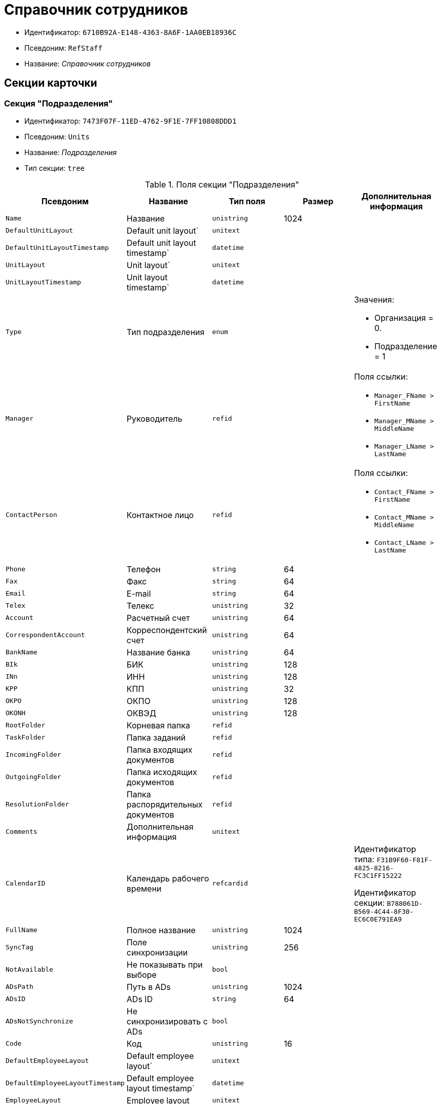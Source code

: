 = Справочник сотрудников

* Идентификатор: `6710B92A-E148-4363-8A6F-1AA0EB18936C`
* Псевдоним: `RefStaff`
* Название: _Справочник сотрудников_

== Секции карточки

=== Секция "Подразделения"

* Идентификатор: `7473F07F-11ED-4762-9F1E-7FF10808DDD1`
* Псевдоним: `Units`
* Название: _Подразделения_
* Тип секции: `tree`

.Поля секции "Подразделения"
[cols="20%,20%,20%,20%,20%",options="header"]
|===
|Псевдоним |Название |Тип поля |Размер |Дополнительная информация
|`Name` |Название |`unistring` |1024 |
|`DefaultUnitLayout` |Default unit layout` |`unitext` | |
|`DefaultUnitLayoutTimestamp` |Default unit layout timestamp` |`datetime` | |
|`UnitLayout` |Unit layout` |`unitext` | |
|`UnitLayoutTimestamp` |Unit layout timestamp` |`datetime` | |
|`Type` |Тип подразделения |`enum` | a|.Значения:
* Организация = 0.
* Подразделение = 1
|`Manager` |Руководитель |`refid` | a|.Поля ссылки:
* `Manager_FName > FirstName`
* `Manager_MName > MiddleName`
* `Manager_LName > LastName`
|`ContactPerson` |Контактное лицо |`refid` | a|.Поля ссылки:
* `Contact_FName > FirstName`
* `Contact_MName > MiddleName`
* `Contact_LName > LastName`
|`Phone` |Телефон |`string` |64 |
|`Fax` |Факс |`string` |64 |
|`Email` |E-mail |`string` |64 |
|`Telex` |Телекс |`unistring` |32 |
|`Account` |Расчетный счет |`unistring` |64 |
|`CorrespondentAccount` |Корреспондентский счет |`unistring` |64 |
|`BankName` |Название банка |`unistring` |64 |
|`BIk` |БИК |`unistring` |128 |
|`INn` |ИНН |`unistring` |128 |
|`KPP` |КПП |`unistring` |32 |
|`OKPO` |ОКПО |`unistring` |128 |
|`OKONH` |ОКВЭД |`unistring` |128 |
|`RootFolder` |Корневая папка |`refid` | |
|`TaskFolder` |Папка заданий |`refid` | |
|`IncomingFolder` |Папка входящих документов |`refid` | |
|`OutgoingFolder` |Папка исходящих документов |`refid` | |
|`ResolutionFolder` |Папка распорядительных документов |`refid` | |
|`Comments` |Дополнительная информация |`unitext` | |
|`CalendarID` |Календарь рабочего времени |`refcardid` | a|
Идентификатор типа: `F31B9F60-F81F-4825-8216-FC3C1FF15222`

Идентификатор секции: `B788061D-B569-4C44-8F30-EC6C0E791EA9`

|`FullName` |Полное название |`unistring` |1024 |
|`SyncTag` |Поле синхронизации |`unistring` |256 |
|`NotAvailable` |Не показывать при выборе |`bool` | |
|`ADsPath` |Путь в ADs |`unistring` |1024 |
|`ADsID` |ADs ID |`string` |64 |
|`ADsNotSynchronize` |Не синхронизировать с ADs |`bool` | |
|`Code` |Код |`unistring` |16 |
|`DefaultEmployeeLayout` |Default employee layout` |`unitext` | |
|`DefaultEmployeeLayoutTimestamp` |Default employee layout timestamp` |`datetime` | |
|`EmployeeLayout` |Employee layout |`unitext` | |
|`EmployeeLayoutTimestamp` |Employee layout timestamp |`datetime` | |
|`CardDepartmentID` |Ссылка на карточку CardDepartment` |`refcardid` | |Идентификатор типа: `70F092A3-5D8F-463A-99DD-1CDEF9E5AD00`
|`Kind` |Вид |`refid` | |
|`EmployeeKind` |Вид карточек сотрудников |`refid` | |
|`Kind`Specified` |Вид карточек подразделений задан |`bool` | |
|`EmployeeKindSpecified` |Вид карточек сотрудников задан |`bool` | |
|`TemplateFolder` |Шаблонная папка |`refid` | |
|`PersonalFolderType` |PersonalFolderType` |`uniqueid` | |
|===

=== Подчиненные секции

=== Секция "Сотрудники"

* Идентификатор: `DBC8AE9D-C1D2-4D5E-978B-339D22B32482`
* Псевдоним: `Employees`
* Название: _Сотрудники_
* Тип секции: `coll`

.Поля секции "Сотрудники"
[cols="20%,20%,20%,20%,20%",options="header"]
|===
|Псевдоним |Название |Тип поля |Размер |Дополнительная информация
|`FirstName` |Имя |`unistring` |32 |
|`MiddleName` |Отчество |`unistring` |32 |
|`LastName` |Фамилия |`unistring` |32 |
|`Position` |Должность |`refid` | a|.Поля ссылки:
* `PositionName > Name`
* `ShortPositionName > ShortName`
|`AccountName` |Пользователь |`unistring` |128 |
|`Manager` |Руководитель |`refid` | a|.Поля ссылки:
* `Manager_FName > FirstName`
* `Manager_MName > MiddleName`
* `Manager_LName > LastName`
|`RoomNumber` |Комната |`unistring` |64 |
|`Phone` |Местный телефон |`string` |64 |
|`MobilePhone` |Сотовый телефон |`string` |64 |
|`HomePhone` |Домашний телефон |`string` |64 |
|`IPPhone` |IP-телефон |`string` |64 |
|`Fax` |Факс |`string` |64 |
|`Email` |E-mail |`string` |64 |
|`PersonalFolder` |Личная папка |`refid` | |
|`RoutingType` |Маршрутизация |`enum` | a|.Значения:
* Не маршрутизировать = 0.
* Письмо с вложениями = 1.
* Задача Почтового клиента = 2.
* Ссылка на задание = 3.
* Офлайн задание = 4.
* Онлайн задание = 5.
* Зашифрованное офлайн = 6.
|`IDNumber` |Номер паспорта |`unistring` |32 |
|`IDIssuedBy` |Паспорт выдан |`unistring` |256 |
|`BirthDate` |Дата рождения |`datetime` | |
|`Comments` |Дополнительная информация |`unistring` |1024 |
|`CalendarID` |Календарь рабочего времени |`refcardid` | a|
Идентификатор типа: `F31B9F60-F81F-4825-8216-FC3C1FF15222`

Идентификатор секции: `B788061D-B569-4C44-8F30-EC6C0E791EA9`

|`Status` |Текущие состояние сотрудника |`enum` | a|.Значения:
* Активен = 0.
* Болен = 1.
* В отпуске = 2.
* В командировке = 3.
* Отсутствует = 4.
* Уволен = 5.
* Переведен = 6.
* Уволен без возможности восстановления = 7.
|`NotAvailable` |Не показывать при выборе |`bool` | |
|`NotSearchable` |Не показывать при поиске |`bool` | |
|`Gender` |Пол |`enum` | a|.Значения:
* Нет = 0.
* Мужской = 1.
* Женский = 2.
|`SyncTag` |Поле синхронизации |`unistring` |256 |
|`ActiveEmployee` |Актуальный сотрудник |`refid` | |
|`ADsNotSynchronize` |Не синхронизировать с ADs` |`bool` | |
|`Importance` |Значимость |`int` | |
|`AccountSID` |SID учетной записи |`string` |256 |
|`DisplayString` |Строка отображения |`unistring` |256 |
|`ClockNumber` |Табельный номер |`unistring` |128 |
|`IDCode` |ID код |`unistring` |128 |
|`IsDefault` |Учетная запись по умолчанию |`bool` | |
|`ShowAccountDialog` |Показывать диалог выбора учетной записи |`bool` | |
|`LockedFrom` |Заблокирован с |`datetime` | |
|`LockedTo` |Заблокирован по |`datetime` | |
|`CardEmployeeID` |Ссылка на карточку CardEmployee` |`refcardid` | |Идентификатор типа: `67F37CC6-EC55-4F12-92C0-EC0B0938B530`
|`CardEmployeeKind` |Вид |`refid` | |
|`CardEmployeeKindSpecified` |Вид карточки сотрудника задан |`bool` | |
|`DelegateFolder` |Папка-делегат |`refid` | |
|`SysAccountName` |Логин пользователя |`unistring` |128 |
|`StartDate` |Дата начала отсутствия |`datetime` | |
|`EndDate` |Дата окончания отсутствия |`datetime` | |
|`InactiveStatus` |Состояние в период неактивности |`enum` | a|.Значения:
* Болен = 0.
* В отпуске = 1.
* В командировке = 2.
* Отсутствует = 3.
|`ShowCertificateWindow` |Показывать окно выбора сертификата |`bool` | |
|`UseThinClient` |Используется Web-клиент |`bool` | |
|`AskForKeyContainerPassword` |Запрашивать пароль для доступа к ключу в контейнере |`enum` | a|.Значения:
* Никогда = 0.
* Всегда = 1.
* Авто = 2.
|===

=== Подчиненные секции

=== Секция "Заместители"

* Идентификатор: `ED414CB4-B205-4BE4-A2FA-5C0D3347CEB3`
* Псевдоним: `Deputies`
* Название: _Заместители_
* Тип секции: `coll`

.Поля секции "Заместители"
[cols="20%,20%,20%,20%,20%",options="header"]
|===
|Псевдоним |Название |Тип поля |Размер |Дополнительная информация
|`Order` |Порядок |`int` | |
|`DeputyID` |ID заместителя |`refid` | a|.Поля ссылки:
* `> LastName`
* `> FirstName`
* `> MiddleName`
* `> Position`
* `> Status`
|`SyncTag` |Поле синхронизации |`unistring` |256 |
|`Performing` |Исполнение |`bool` | |
|`Control` |Ответственное исполнение |`bool` | |
|`Signature` |Подпись |`bool` | |
|`SignatureComment` |Комментарий к подписи |`unistring` |128 |
|`PermanentDeputy` |Постоянный заместитель |`bool` | |
|`DeputyAccess` |Выдавать права доступа |`bool` | |
|`IsNotified` |Сотрудник уведомлен |`bool` | |
|===

=== Секция "Падежи имени"

* Идентификатор: `4A40AE5B-E445-4D3F-AF34-04A0BE696200`
* Псевдоним: `NameCases`
* Название: _Падежи имени_
* Тип секции: `coll`

.Поля секции "Падежи имени"
[cols="20%,20%,20%,20%,20%",options="header"]
|===
|Псевдоним |Название |Тип поля |Размер |Дополнительная информация
|`NameCase` |Падеж имени |`enum` | a|.Значения:
* Именительный = 0.
* Родительный = 1.
* Дательный = 2.
* Винительный = 3.
* Творительный = 4.
* Предложный = 5.
|`FirstName` |Имя |`unistring` |32 |
|`MiddleName` |Отчество |`unistring` |32 |
|`LastName` |Фамилия |`unistring` |32 |
|===

=== Секция "Фотографии"

* Идентификатор: `E722EEE5-64C3-4832-8C32-60BBE53E0A64`
* Псевдоним: `Pictures`
* Название: _Фотографии_
* Тип секции: `coll`

.Поля секции "Фотографии"
[cols="20%,20%,20%,20%,20%",options="header"]
|===
|Псевдоним |Название |Тип поля |Размер |Дополнительная информация
|`Picture` |Фотография |image` | |
|`ImageFormat` |Формат изображения |`enum` | a|.Значения:
* JPEG = 0.
* TIFF = 1.
* BMP = 2.
* GIF = 3.
|===

=== Секция "Свойства для сотрудников"

* Идентификатор: `B46F6BA8-4098-4BF2-9881-FB98415720CF
* Псевдоним: `ChProperties`
* Название: _Свойства для сотрудников_
* Тип секции: `coll`

.Поля секции "Свойства для сотрудников"
[cols="20%,20%,20%,20%,20%",options="header"]
|===
|Псевдоним |Название |Тип поля |Размер |Дополнительная информация
|`Name` |Название свойства |`unistring` |128 |
|`Value` |Значение |`variant` | |
|`Order` |Номер |`int` | |
|`ParamType` |Тип свойства |`enum` | a|.Значения:
* Строка = 0.
* Целое число = 1.
* Дробное число = 2.
* Дата / Время = 3.
* Да / Нет = 4.
* Сотрудник = 5.
* Подразделение = 6.
* Группа = 7.
* Роль = 8.
* Универсальное = 9.
* Контрагент = 10.
* Подразделение контрагента = 11.
* Карточка = 12.
* Вид документа = 13.
* Состояние документа = 14.
* Переменная шлюза = 15.
* Перечисление = 16.
* Дата = 17.
* Время = 18.
* Кнопка = 19.
* Нумератор = 20.
* Картинка = 21.
* Папка = 22.
* Тип записи универсального справочника = 23.
|`Item`Type` |Тип записи универсального справочника |`refid` | |
|`ParentProp` |Родительское свойство |`refid` | |
|`ParentFieldName` |Имя родительского поля |`string` |128 |
|`DisplayValue` |Отображаемое значение |`unistring` |1900 |
|`ReadOnly` |Только для чтения |`bool` | |
|`CreationReadOnly` |Только для чтения при создании |`bool` | |
|`Required` |Обязательное |`bool` | |
|`GateID` |Шлюз |`uniqueid` | |
|`VarTypeID` |Тип переменной в шлюзе |`int` | |
|`Hidden` |Скрытое |`bool` | |
|`IsCollection` |Коллекция |`bool` | |
|`TabSectionID` |Раздел дополнительной закладки |`refid` | |
|`Image` |Картинка |image` | |
|`TextValue` |Значение строки |`unitext` | |
|===

=== Подчиненные секции

=== Секция "Значения перечисления для сотрудников"

* Идентификатор: `882C1DF5-127D-4F61-85DC-F44532C4FA8E
* Псевдоним: `ChEnumValues`
* Название: _Значения перечисления для сотрудников_
* Тип секции: `coll`

.Поля секции "Значения перечисления для сотрудников"
[cols="20%,20%,20%,20%,20%",options="header"]
|===
|Псевдоним |Название |Тип поля |Размер |Дополнительная информация
|`Value`ID` |ID значения |`int` | |
|`Value`Name` |Название значения |`unistring` |128 |
|===

=== Секция "Выбранные значения сотрудников"

* Идентификатор: `1A223688-6C39-433F-BF75-8E200A48D919`
* Псевдоним: `ChSelectedValues`
* Название: _Выбранные значения сотрудников_
* Тип секции: `coll`

.Поля секции "Выбранные значения сотрудников"
[cols="20%,20%,20%,20%,20%",options="header"]
|===
|Псевдоним |Название |Тип поля |Размер |Дополнительная информация
|`SelectedValue` |Выбранное значение |`variant` | |
|`Order` |Порядок |`int` | |
|===

=== Секция "Адреса"

* Идентификатор: `DC55DCA5-5D69-4FC4-90B1-C62E93A91B73`
* Псевдоним: `Addresses`
* Название: _Адреса_
* Тип секции: `coll`

.Поля секции "Адреса"
[cols="20%,20%,20%,20%,20%",options="header"]
|===
|Псевдоним |Название |Тип поля |Размер |Дополнительная информация
|`AddressType` |Тип адреса |`enum` | a|.Значения:
* Контактный адрес = 0.
* Почтовый адрес = 1.
* Юридический адрес = 2.
|`ZipCode` |Индекс |`unistring` |32 |
|`City` |Город |`unistring` |128 |
|`Address` |Адрес |`unistring` |1024 |
|`Country` |Страна |`unistring` |128 |
|===

=== Секция "Формат отображения сотрудников"

* Идентификатор: `BD286CA5-2F4B-48AB-8C6A-51B77779ACBC
* Псевдоним: `EmployeesFormat`
* Название: _Формат отображения сотрудников_
* Тип секции: `coll`

."Поля секции "Формат отображения сотрудников"
[cols="20%,20%,20%,20%,20%",options="header"]
|===
|Псевдоним |Название |Тип поля |Размер |Дополнительная информация
|`Order` |Порядок |`int` | |
|`FieldName` |Поле |`unistring` |128 |
|`FirstLetterOnly` |Только первый символ |`bool` | |
|`Prefix` |Префикс |`unistring` |16 |
|`Suffix` |Суффикс |`unistring` |16 |
|===

=== Секция "Отображаемые поля сотрудников подразделения"

* Идентификатор: `C2EFA36A-5D64-4694-BB39-579CF53465AD
* Псевдоним: `EmplViewFields`
* Название: _Отображаемые поля сотрудников подразделения_
* Тип секции: `coll`

."Поля секции "Отображаемые поля сотрудников подразделения"
[cols="20%,20%,20%,20%,20%",options="header"]
|===
|Псевдоним |Название |Тип поля |Размер |Дополнительная информация
|`Order` |Порядок |`int` | |
|`FieldName` |Поле |`unistring` |128 |
|`FirstLetterOnly` |Только первый символ |`bool` | |
|`SectionId` |Идентификатор секции |`uniqueid` | |
|===

=== Секция "Отображаемые поля подчиненных подразделений"

* Идентификатор: `DC47D0D9-D83E-4AB5-A6AF-CA197FE1444C
* Псевдоним: `DepViewFields`
* Название: _Отображаемые поля подчиненных подразделений_
* Тип секции: `coll`

."Поля секции "Отображаемые поля подчиненных подразделений"
[cols="20%,20%,20%,20%,20%",options="header"]
|===
|Псевдоним |Название |Тип поля |Размер |Дополнительная информация
|`Order` |Порядок |`int` | |
|`FieldName` |Поле |`unistring` |128 |
|`FirstLetterOnly` |Только первый символ |`bool` | |
|`SectionId` |Идентификатор секции |`uniqueid` | |
|===

=== Секция "Свойства"

* Идентификатор: `703D75BF-1332-4567-8DE9-9DA0A0D515D0`
* Псевдоним: `Properties`
* Название: _Свойства_
* Тип секции: `coll`

."Поля секции "Свойства"
[cols="20%,20%,20%,20%,20%",options="header"]
|===
|Псевдоним |Название |Тип поля |Размер |Дополнительная информация
|`Name` |Название свойства |`unistring` |128 |
|`Value` |Значение |`variant` | |
|`Order` |Номер |`int` | |
|`ParamType` |Тип свойства |`enum` | a|.Значения:
* Строка = 0.
* Целое число = 1.
* Дробное число = 2.
* Дата / Время = 3.
* Да / Нет = 4.
* Сотрудник = 5.
* Подразделение = 6.
* Группа = 7.
* Роль = 8.
* Универсальное = 9.
* Контрагент = 10.
* Подразделение контрагента = 11.
* Карточка = 12.
* Вид документа = 13.
* Состояние документа = 14.
* Переменная шлюза = 15.
* Перечисление = 16.
* Дата = 17.
* Время = 18.
* Кнопка = 19.
* Нумератор = 20.
* Картинка = 21.
* Папка = 22.
* Тип записи универсального справочника = 23.
|`Item`Type` |Тип записи универсального справочника |`refid` | |
|`ParentProp` |Родительское свойство |`refid` | |
|`ParentFieldName` |Имя родительского поля |`string` |128 |
|`DisplayValue` |Отображаемое значение |`unistring` |1900 |
|`ReadOnly` |Только для чтения |`bool` | |
|`CreationReadOnly` |Только для чтения при создании |`bool` | |
|`Required` |Обязательное |`bool` | |
|`GateID` |Шлюз |`uniqueid` | |
|`VarTypeID` |Тип переменной в шлюзе |`int` | |
|`Left` |Левая координата |`int` | |
|`Top` |Верхняя координата |`int` | |
|`Width` |Ширина |`int` | |
|`Height` |Высота |`int` | |
|`Page` |Страница |`int` | |
|`ChLeft` |Левая координата для сотрудников |`int` | |
|`ChTop` |Верхняя координата для сотрудников |`int` | |
|`ChWidth` |Ширина для сотрудников |`int` | |
|`ChHeight` |Высота для сотрудников |`int` | |
|`ChPage` |Страница для сотрудников |`int` | |
|`Hidden` |Скрытое |`bool` | |
|`IsCollection` |Коллекция |`bool` | |
|`Caption` |Метка |`unistring` |128 |
|`Value`ChangeScript` |Сценарий при изменении значения |`unitext` | |
|`TabSectionID` |Раздел дополнительной закладки |`refid` | |
|`TableWidth` |Ширина в таблице |`int` | |
|`ChTableWidth` |Ширина в таблице для сотрудников |`int` | |
|`FontName` |Имя шрифта |`unistring` |128 |
|`FontSize` |Размер шрифта |`int` | |
|`FontBold` |Жирный шрифт |`bool` | |
|`FontItalic` |Наклонный шрифт |`bool` | |
|`FontColor` |Цвет шрифта |`int` | |
|`FontCharset` |Кодовая страница шрифта |`int` | |
|`CollectionControl` |Специальный элемент управления для коллекции |`bool` | |
|`UseResponsible` |Выделять значение для ответственного |`bool` | |
|`ForDepartments` |Использовать для подразделений |`bool` | |
|`ForEmployees` |Использовать для сотрудников |`bool` | |
|`Image` |Картинка |image` | |
|`TextValue` |Значение строки |`unitext` | |
|`FolderTypeID` |Тип папки |`refid` | |
|`ShowType` |Показывать как |`enum` | a|.Значения:
* Свойство и метку = 0.
* Только свойство = 1.
* Только метку = 2.
|`Flags` |Дополнительные флаги |`int` | |
|`ChooseFormCaption` |Заголовок формы выбора значения |`unistring` |128 |
|`SearchFilter` |Фильтр поиска |`unitext` | |
|`Rights` |Права |sdid` | |
|===

=== Подчиненные секции

=== Секция "Значения перечисления"

* Идентификатор: `67046D6D-A2F3-4483-99A9-06741D0F200F
* Псевдоним: `EnumValues`
* Название: _Значения перечисления_
* Тип секции: `coll`

."Поля секции "Значения перечисления"
[cols="20%,20%,20%,20%,20%",options="header"]
|===
|Псевдоним |Название |Тип поля |Размер |Дополнительная информация
|`Value`ID` |ID значения |`int` | |
|`Value`Name` |Название значения |`unistring` |128 |
|===

=== Секция "Выбранные значения"

* Идентификатор: `71EFD2DD-F6C3-44B8-B3B0-5344E794C9DF
* Псевдоним: `SelectedValues`
* Название: _Выбранные значения_
* Тип секции: `coll`

."Поля секции "Выбранные значения"
[cols="20%,20%,20%,20%,20%",options="header"]
|===
|Псевдоним |Название |Тип поля |Размер |Дополнительная информация
|`SelectedValue` |Выбранное значение |`variant` | |
|`Order` |Порядок |`int` | |
|===

=== Секция "Разделы свойств"

* Идентификатор: `39177BDC-8180-4440-B2FC-EE8612169ADB
* Псевдоним: `TabSections`
* Название: _Разделы свойств_
* Тип секции: `coll`

."Поля секции "Разделы свойств"
[cols="20%,20%,20%,20%,20%",options="header"]
|===
|Псевдоним |Название |Тип поля |Размер |Дополнительная информация
|`SectionName` |Название раздела |`unistring` |128 |
|`IsTable` |Таблица |`bool` | |
|`Left` |Левая координата |`int` | |
|`Top` |Верхняя координата |`int` | |
|`Width` |Ширина |`int` | |
|`Height` |Высота |`int` | |
|`Page` |Страница |`int` | |
|`ChLeft` |Левая координата для сотрудников |`int` | |
|`ChTop` |Верхняя координата для сотрудников |`int` | |
|`ChWidth` |Ширина для сотрудников |`int` | |
|`ChHeight` |Высота для сотрудников |`int` | |
|`ChPage` |Страница для сотрудников |`int` | |
|===

=== Секция "Группы"

* Идентификатор: `5B607FFC-7EA2-47B1-90D4-BB72A0FE7280`
* Псевдоним: `AlternateHierarchy`
* Название: _Группы_
* Тип секции: `tree`

."Поля секции "Группы"
[cols="20%,20%,20%,20%,20%",options="header"]
|===
|Псевдоним |Название |Тип поля |Размер |Дополнительная информация
|`Name` |Название |`unistring` |128 |
|`Comments` |Комментарии |`unistring` |1024 |
|`AccountName` |Учетная запись |`unistring` |128 |
|`RefreshADsGroup` |Обновлять группу ADs` |`bool` | |
|`ADsNotSynchronize` |Не синхронизировать с ADs` |`bool` | |
|`AccountSID` |SID учетной записи |`string` |256 |
|`DefaultGroupLayout` |Default group layout` |`unitext` | |
|`DefaultGroupLayoutTimestamp` |Default layout timestamp` |`datetime` | |
|`GroupLayout` |Group layout` |`unitext` | |
|`GroupLayoutTimestamp` |Group layout timestamp` |`datetime` | |
|===

=== Подчиненные секции

=== Секция "Группа"

* Идентификатор: `A960E37B-F1BD-4981-858D-AE9706E0571E
* Псевдоним: `Group`
* Название: _Группа_
* Тип секции: `coll`

."Поля секции "Группа"
[cols="20%,20%,20%,20%,20%",options="header"]
|===
|Псевдоним |Название |Тип поля |Размер |Дополнительная информация
|`EmployeeID` |Сотрудник |`refid` | a|.Поля ссылки:
* `> LastName`
* `> FirstName`
* `> MiddleName`
* `> Phone`
* `> Email, > AccountName`
|`SyncTag` |Поле синхронизации |`unistring` |256 |
|`Role` |Роль |`enum` | a|.Значения:
* Администратор = 0.
* Участник = 1.
* Читатель = 2.
|===

=== Секция "Отображаемые поля группы"

* Идентификатор: `92A9D525-C757-48D8-A57D-11A423FF4E1B
* Псевдоним: `GrpViewFields`
* Название: _Отображаемые поля группы_
* Тип секции: `coll`

."Поля секции "Отображаемые поля группы"
[cols="20%,20%,20%,20%,20%",options="header"]
|===
|Псевдоним |Название |Тип поля |Размер |Дополнительная информация
|`Order` |Порядок |`int` | |
|`FieldName` |Имя поля |`unistring` |128 |
|`SectionId` |Идентификатор секции |`uniqueid` | |
|`FirstLetterOnly` |Только первый символ |`bool` | |
|===

=== Секция "Папки группы"

* Идентификатор: `AB96FFFA-004C-4A42-999E-E8C8632619E3`
* Псевдоним: `GroupFolders`
* Название: _Папки группы_
* Тип секции: `coll`

."Поля секции "Папки группы"
[cols="20%,20%,20%,20%,20%",options="header"]
|===
|Псевдоним |Название |Тип поля |Размер |Дополнительная информация
|`FolderId` |Идентификатор папки |`refid` | |
|`ShowInTab` |Отображать в закладках Навигатора |`bool` | |
|===

=== Секция "Роли"

* Идентификатор: `F6927A03-5BCE-4C7E-9C8F-E61C6D9F256E
* Псевдоним: `Roles`
* Название: _Роли_
* Тип секции: `coll`

."Поля секции "Роли"
[cols="20%,20%,20%,20%,20%",options="header"]
|===
|Псевдоним |Название |Тип поля |Размер |Дополнительная информация
|`Name` |Название |`unistring` |128 |
|`Comments` |Комментарии |`unistring` |1024 |
|`IsPersonal` |Персональная роль |`bool` | |
|`AccountName` |Учетная запись |`unistring` |128 |
|`RefreshADsGroup` |Обновлять группу ADs` |`bool` | |
|`ADsNotSynchronize` |Не синхронизировать с ADs` |`bool` | |
|`AccountSID` |SID учетной записи |`string` |256 |
|`NotAvailable` |Не показывать при выборе |`bool` | |
|===

=== Подчиненные секции

=== Секция "Содержимое"

* Идентификатор: `C5F5B33A-5201-414C-87F4-7E0C5E641ADD
* Псевдоним: `Contains`
* Название: _Содержимое_
* Тип секции: `coll`

."Поля секции "Содержимое"
[cols="20%,20%,20%,20%,20%",options="header"]
|===
|Псевдоним |Название |Тип поля |Размер |Дополнительная информация
|`refid` |ID ссылки |`refid` | |
|`RefType` |Тип ссылки |`enum` | a|.Значения:
* Сотрудник = 0.
* Отдел = 1.
* Группа = 2.
* Роль = 3.
|===

=== Секция "Папки роли"

* Идентификатор: `9B66475B-F804-4183-B1CE-F169D5910C9B
* Псевдоним: `RoleFolders`
* Название: _Папки роли_
* Тип секции: `coll`

."Поля секции "Папки роли"
[cols="20%,20%,20%,20%,20%",options="header"]
|===
|Псевдоним |Название |Тип поля |Размер |Дополнительная информация
|`FolderId` |Идентификатор папки |`refid` | |
|`ShowInTab` |Отображать в закладках Навигатора |`bool` | |
|===

=== Секция "Должности"

* Идентификатор: `CFDFE60A-21A8-4010-84E9-9D2DF348508C
* Псевдоним: `Positions`
* Название: _Должности_
* Тип секции: `coll`

."Поля секции "Должности"
[cols="20%,20%,20%,20%,20%",options="header"]
|===
|Псевдоним |Название |Тип поля |Размер |Дополнительная информация
|`Name` |Название |`unistring` |1024 |
|`Importance` |Значимость |`int` | |
|`SyncTag` |Поле синхронизации |`unistring` |256 |
|`Comments` |Комментарии |`unistring` |1024 |
|`Genitive` |Родительный |`unistring` |512 |
|`Dative` |Дательный |`unistring` |512 |
|`Accusative` |Винительный |`unistring` |512 |
|`Instrumental` |Творительный |`unistring` |512 |
|`Prepositional` |Предложный |`unistring` |512 |
|`ShortName` |Краткое название |`unistring` |512 |
|`PersonalFolderType` |Тип личной папки по умолчанию |`uniqueid` | |
|===

=== Секция "Пользовательские настройки"

* Идентификатор: `7DF4140A-4664-406F-B704-982D06A3F521`
* Псевдоним: `UserSettings`
* Название: _Пользовательские настройки_
* Тип секции: `struct`

."Поля секции "Пользовательские настройки"
[cols="20%,20%,20%,20%,20%",options="header"]
|===
|Псевдоним |Название |Тип поля |Размер |Дополнительная информация
|`Reserved` |Зарезервировано |`bool` | |
|`IsSearchMode` |Режим поиска |`bool` | |
|`SearchFor` |Искать |`enum` | a|.Значения:
* Сотрудник = 0.
* Подразделение = 1.
* Полное название подразделения = 2.
* ИНН = 3.
* Компания = 4.
* Полное название компании = 5.
* Компания/подразделения = 6.
* Полное название компании/подразделения = 7.
|`OpenMode` |Режим открытия |`enum` | a|.Значения:
* Подразделения = 0.
* Сотрудники = 1
|`SyncFlags` |Флаги синхронизации с AD` |`int` | |
|`AllUnitLayout` |Default unit layout` |`unitext` | |
|`AllGroupLayout` |Default group layout` |`unitext` | |
|`AllEmployeeLayout` |Default employee layout` |`unitext` | |
|`UnitKind` |Вид карточек подразделений |`refid` | |
|`EmployeeKind` |Вид карточек сотрудников |`refid` | |
|`UnitKindSpecified` |Вид карточек подразделений задан |`bool` | |
|`EmployeeKindSpecified` |Вид карточек сотрудников задан |`bool` | |
|`AllowEditInSelectionMode` |Разрешено редактирование записей в режиме выбора |`bool` | |
|===

=== Секция "Соответствие полей ADs"

* Идентификатор: `7FCC6C72-52A1-4CC7-BB2B-942E5FBFA38D
* Псевдоним: `ADsMapping`
* Название: _Соответствие полей ADs
* Тип секции: `coll`

."Поля секции "Соответствие полей ADs"
[cols="20%,20%,20%,20%,20%",options="header"]
|===
|Псевдоним |Название |Тип поля |Размер |Дополнительная информация
|`FieldName` |Имя поля |`string` |128 |
|`ADsName` |Атрибут ADs` |`string` |128 |
|===

=== Секция "Отображаемые поля сотрудников"

* Идентификатор: `964087E9-3F72-449D-853D-FDB9BBF43E4C
* Псевдоним: `AllEmplViewFields`
* Название: _Отображаемые поля сотрудников_
* Тип секции: `coll`

."Поля секции "Отображаемые поля сотрудников"
[cols="20%,20%,20%,20%,20%",options="header"]
|===
|Псевдоним |Название |Тип поля |Размер |Дополнительная информация
|`Order` |Порядок |`int` | |
|`FieldName` |Поле |`unistring` |128 |
|`FirstLetterOnly` |Только первый символ |`bool` | |
|`SectionId` |Идентификатор секции |`uniqueid` | |
|===

=== Секция "Отображаемые поля подразделений"

* Идентификатор: `E46DB878-6F27-474B-A611-86EDB45A23FB
* Псевдоним: `AllDepViewFields`
* Название: _Отображаемые поля подразделений
* Тип секции: `coll`

."Поля секции "Отображаемые поля подразделений"
[cols="20%,20%,20%,20%,20%",options="header"]
|===
|Псевдоним |Название |Тип поля |Размер |Дополнительная информация
|`Order` |Порядок |`int` | |
|`FieldName` |Поле |`unistring` |128 |
|`FirstLetterOnly` |Только первый символ |`bool` | |
|`SectionId` |Идентификатор секции |`uniqueid` | |
|===

=== Секция "Отображаемые поля группы"

* Идентификатор: `63E87DF0-FF57-48D1-B912-EA75320A9BE1`
* Псевдоним: `AllGrpViewFields`
* Название: _Отображаемые поля группы_
* Тип секции: `coll`

."Поля секции "Отображаемые поля группы"
[cols="20%,20%,20%,20%,20%",options="header"]
|===
|Псевдоним |Название |Тип поля |Размер |Дополнительная информация
|`Order` |Порядок |`int` | |
|`FieldName` |Поле |`unistring` |128 |
|`SectionId` |Идентификатор секции |`uniqueid` | |
|`FirstLetterOnly` |Только первый символ |`bool` | |
|===
